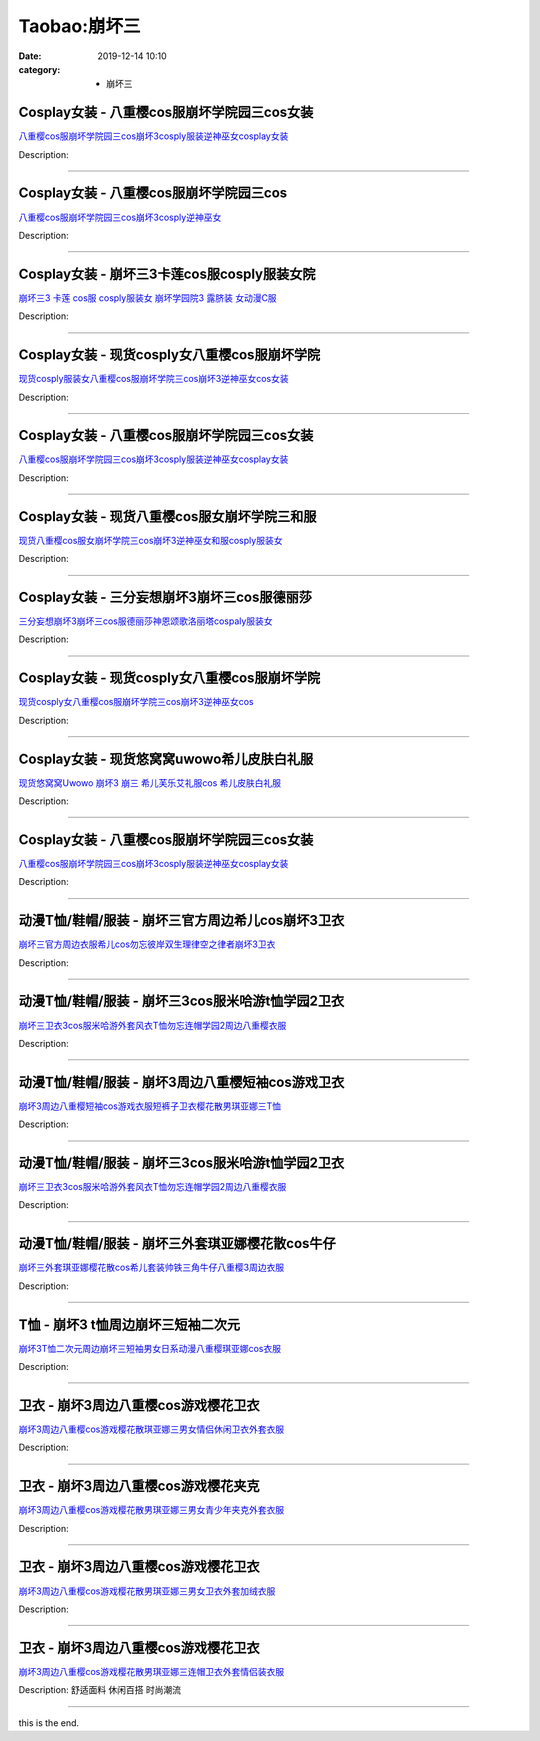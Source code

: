 Taobao:崩坏三
#############

:date: 2019-12-14 10:10
:category: + 崩坏三

Cosplay女装 - 八重樱cos服崩坏学院园三cos女装
============================================================

.. image:: https://img.alicdn.com/bao/uploaded/O1CN01pvtm141QxjkAHuhJo_!!2204220212043.jpg_300x300
   :alt: 八重樱cos服崩坏学院园三cos崩坏3cosply服装逆神巫女cosplay女装

\ `八重樱cos服崩坏学院园三cos崩坏3cosply服装逆神巫女cosplay女装 <//s.click.taobao.com/t?e=m%3D2%26s%3DDD2xuelRvggcQipKwQzePOeEDrYVVa64lwnaF1WLQxlyINtkUhsv0HCijQCZ99rBZn%2FpJZwqIhybDNFqysmgm1%2BqIKQJ3JXRtMoTPL9YJHaTRAJy7E%2FdnkeSfk%2FNwBd41GPduzu4oNqGpHVkjb4XaLzPTeEHyDfLhJTRgP0USqFGw3HYlRJkJDF5uzLQi25QuwIPtUMFXLeiZ%2BQMlGz6FQ%3D%3D&scm=null&pvid=100_11.12.128.34_22571_4971585930920878671&app_pvid=59590_11.20.212.21_3904_1585930920873&ptl=floorId:2836;originalFloorId:2836;pvid:100_11.12.128.34_22571_4971585930920878671;app_pvid:59590_11.20.212.21_3904_1585930920873&xId=3cLFKVW1PlQK6e2jR2DIm5TIAicFwhxRFKJTZswN2JmMhcMBm2HnHFvFelFiDr1VTiCiX9Vi9MvlcXasBNeBufPR4vWzb2YCMCmaGnCqeDeE&union_lens=lensId%3AMAPI%401585930920%400b14d415_0f8d_17140d963ef_cecf%4001>`__

Description: 

------------------------

Cosplay女装 - 八重樱cos服崩坏学院园三cos
========================================================

.. image:: https://img.alicdn.com/bao/uploaded/i3/2200590254220/O1CN017eH9Bl1h2nzC1DOZh_!!2-item_pic.png_300x300
   :alt: 八重樱cos服崩坏学院园三cos崩坏3cosply逆神巫女

\ `八重樱cos服崩坏学院园三cos崩坏3cosply逆神巫女 <//s.click.taobao.com/t?e=m%3D2%26s%3DKAQkJ%2FAuav4cQipKwQzePOeEDrYVVa64lwnaF1WLQxlyINtkUhsv0HCijQCZ99rBZn%2FpJZwqIhybDNFqysmgm1%2BqIKQJ3JXRtMoTPL9YJHaTRAJy7E%2FdnkeSfk%2FNwBd41GPduzu4oNomyt3wsDoPjD0bN6JR4I%2F%2BbuHqrOkk2ynFQJSmrNHA2zF5uzLQi25QuwIPtUMFXLeiZ%2BQMlGz6FQ%3D%3D&scm=null&pvid=100_11.12.128.34_22571_4971585930920878671&app_pvid=59590_11.20.212.21_3904_1585930920873&ptl=floorId:2836;originalFloorId:2836;pvid:100_11.12.128.34_22571_4971585930920878671;app_pvid:59590_11.20.212.21_3904_1585930920873&xId=1HxYvnU9cBSaayfvat6sujOEex5tWuLrpstKLtAUzKl9Tz1QvYA3AGJBinMubLGZdWCZj3oPnwsRWAT2V5ZCVLCWB3wrhnPb3NLHwCDx8G8W&union_lens=lensId%3AMAPI%401585930920%400b14d415_0f8d_17140d963ef_ced0%4001>`__

Description: 

------------------------

Cosplay女装 - 崩坏三3卡莲cos服cosply服装女院
================================================================

.. image:: https://img.alicdn.com/bao/uploaded/i3/368826326/O1CN01xRdwXN1wbM4d5QduX_!!0-item_pic.jpg_300x300
   :alt: 崩坏三3 卡莲 cos服 cosply服装女 崩坏学园院3 露脐装 女动漫C服

\ `崩坏三3 卡莲 cos服 cosply服装女 崩坏学园院3 露脐装 女动漫C服 <//s.click.taobao.com/t?e=m%3D2%26s%3DOP9nRDYnfHscQipKwQzePOeEDrYVVa64lwnaF1WLQxlyINtkUhsv0HCijQCZ99rBZn%2FpJZwqIhybDNFqysmgm1%2BqIKQJ3JXRtMoTPL9YJHaTRAJy7E%2FdnkeSfk%2FNwBd41GPduzu4oNrqkGSGWak0YpZ0n4Fol53MkD3%2F6JCv%2FlqyzN8FsnbjaWAhzz2m%2BqcqcSpj5qSCmbA%3D&scm=null&pvid=100_11.12.128.34_22571_4971585930920878671&app_pvid=59590_11.20.212.21_3904_1585930920873&ptl=floorId:2836;originalFloorId:2836;pvid:100_11.12.128.34_22571_4971585930920878671;app_pvid:59590_11.20.212.21_3904_1585930920873&xId=le7kMN58sOZ92YY8A7CQKex3GyZUR0eLr5rIMzcrllLKBStmzPIDgpJRSARu3oMXWOIoI8J7iX7Papds1UvJ0Nu7kXZ5Bx4ovihVVd6gbap&union_lens=lensId%3AMAPI%401585930920%400b14d415_0f8d_17140d963ef_ced1%4001>`__

Description: 

------------------------

Cosplay女装 - 现货cosply女八重樱cos服崩坏学院
================================================================

.. image:: https://img.alicdn.com/bao/uploaded/i1/3964943250/O1CN01IQPBKt1ZsXnrA4ARc_!!3964943250.jpg_300x300
   :alt: 现货cosply服装女八重樱cos服崩坏学院三cos崩坏3逆神巫女cos女装

\ `现货cosply服装女八重樱cos服崩坏学院三cos崩坏3逆神巫女cos女装 <//s.click.taobao.com/t?e=m%3D2%26s%3D3CGetyHxS5EcQipKwQzePOeEDrYVVa64lwnaF1WLQxlyINtkUhsv0HCijQCZ99rBZn%2FpJZwqIhybDNFqysmgm1%2BqIKQJ3JXRtMoTPL9YJHaTRAJy7E%2FdnkeSfk%2FNwBd41GPduzu4oNqMkqFOvVh%2FZdR4fa7q%2BAeEN%2FeLSYGbEFbrwX429hZal66h5gRBXjFNxgxdTc00KD8%3D&scm=null&pvid=100_11.12.128.34_22571_4971585930920878671&app_pvid=59590_11.20.212.21_3904_1585930920873&ptl=floorId:2836;originalFloorId:2836;pvid:100_11.12.128.34_22571_4971585930920878671;app_pvid:59590_11.20.212.21_3904_1585930920873&xId=7ouejVAC4ebhmmNA3qz6rTWmPQmrIm1z3Ct0jh2pfuTgzEI7ElSaAtcDB5J2pq0iFAs4Rjd1VbaopG41rrY24wdqXB0CGFphilnVUzudtMOt&union_lens=lensId%3AMAPI%401585930920%400b14d415_0f8d_17140d963ef_ced2%4001>`__

Description: 

------------------------

Cosplay女装 - 八重樱cos服崩坏学院园三cos女装
============================================================

.. image:: https://img.alicdn.com/bao/uploaded/i3/501195247/O1CN01bhksL21odAkTrtH7j_!!2-item_pic.png_300x300
   :alt: 八重樱cos服崩坏学院园三cos崩坏3cosply服装逆神巫女cosplay女装

\ `八重樱cos服崩坏学院园三cos崩坏3cosply服装逆神巫女cosplay女装 <//s.click.taobao.com/t?e=m%3D2%26s%3Dhz6OJyjAJNYcQipKwQzePOeEDrYVVa64lwnaF1WLQxlyINtkUhsv0HCijQCZ99rBZn%2FpJZwqIhybDNFqysmgm1%2BqIKQJ3JXRtMoTPL9YJHaTRAJy7E%2FdnkeSfk%2FNwBd41GPduzu4oNoW0TrtTWEKf8Uatan9jHV7gP73rev2dodPkg76NeijbWAhzz2m%2BqcqcSpj5qSCmbA%3D&scm=null&pvid=100_11.12.128.34_22571_4971585930920878671&app_pvid=59590_11.20.212.21_3904_1585930920873&ptl=floorId:2836;originalFloorId:2836;pvid:100_11.12.128.34_22571_4971585930920878671;app_pvid:59590_11.20.212.21_3904_1585930920873&xId=13JYHDvpMMhpi5o7g3p7gaHJvvUqr6AEdeeGQkTqu1T2dDXxQXPkSVXnhfHfxGSakh0QWxzLBObTkAno8LVS2BWfvoDQREpsjBPez1CmXTaA&union_lens=lensId%3AMAPI%401585930920%400b14d415_0f8d_17140d963ef_ced3%4001>`__

Description: 

------------------------

Cosplay女装 - 现货八重樱cos服女崩坏学院三和服
==========================================================

.. image:: https://img.alicdn.com/bao/uploaded/i1/1783682917/O1CN019B8w9x1XQ1uF5j1dM_!!0-item_pic.jpg_300x300
   :alt: 现货八重樱cos服女崩坏学院三cos崩坏3逆神巫女和服cosply服装女

\ `现货八重樱cos服女崩坏学院三cos崩坏3逆神巫女和服cosply服装女 <//s.click.taobao.com/t?e=m%3D2%26s%3DlLKnOIwRrRwcQipKwQzePOeEDrYVVa64lwnaF1WLQxlyINtkUhsv0HCijQCZ99rBZn%2FpJZwqIhybDNFqysmgm1%2BqIKQJ3JXRtMoTPL9YJHaTRAJy7E%2FdnkeSfk%2FNwBd41GPduzu4oNr30Rk0BkiEkUCrsWT%2BwUz2H7Sg%2FJwDpz8acGkGT9fY3K6h5gRBXjFNxgxdTc00KD8%3D&scm=null&pvid=100_11.12.128.34_22571_4971585930920878671&app_pvid=59590_11.20.212.21_3904_1585930920873&ptl=floorId:2836;originalFloorId:2836;pvid:100_11.12.128.34_22571_4971585930920878671;app_pvid:59590_11.20.212.21_3904_1585930920873&xId=35sZY1FzRAJluvTOusuhZS180SmpVuaaGr33L6OgKmwV8u0bowV6QeDrkjTLI8CR32L1G6Iq9u4KH6OJ63WajmeqZk2U0H1tJqVQ58nGze2C&union_lens=lensId%3AMAPI%401585930920%400b14d415_0f8d_17140d963ef_ced4%4001>`__

Description: 

------------------------

Cosplay女装 - 三分妄想崩坏3崩坏三cos服德丽莎
==========================================================

.. image:: https://img.alicdn.com/bao/uploaded/i1/85470570/O1CN01u9eYF51G56Jqsdury_!!0-item_pic.jpg_300x300
   :alt: 三分妄想崩坏3崩坏三cos服德丽莎神恩颂歌洛丽塔cospaly服装女

\ `三分妄想崩坏3崩坏三cos服德丽莎神恩颂歌洛丽塔cospaly服装女 <//s.click.taobao.com/t?e=m%3D2%26s%3D%2Fs83qxOjTjQcQipKwQzePOeEDrYVVa64lwnaF1WLQxlyINtkUhsv0HCijQCZ99rBZn%2FpJZwqIhybDNFqysmgm1%2BqIKQJ3JXRtMoTPL9YJHaTRAJy7E%2FdnkeSfk%2FNwBd41GPduzu4oNoVSnTZU5yPbGeGfZE%2BTEbOTeSvPc7doFFWcL6dAH%2FqTWdvefvtgkwCIYULNg46oBA%3D&scm=null&pvid=100_11.12.128.34_22571_4971585930920878671&app_pvid=59590_11.20.212.21_3904_1585930920873&ptl=floorId:2836;originalFloorId:2836;pvid:100_11.12.128.34_22571_4971585930920878671;app_pvid:59590_11.20.212.21_3904_1585930920873&xId=3qi0BQMa6jfyDxS1yGlqQH4nd8sGUh2Soar56pbz2CHOnCGpYXfzAUlXWZOpu9ThQAEqZStOL2QoHF9GpDawY2pSHtGlO2P60JKw8ZNFiGeo&union_lens=lensId%3AMAPI%401585930920%400b14d415_0f8d_17140d963ef_ced5%4001>`__

Description: 

------------------------

Cosplay女装 - 现货cosply女八重樱cos服崩坏学院
================================================================

.. image:: https://img.alicdn.com/bao/uploaded/i4/2200590254220/O1CN01dM5gUs1h2nzNV0IHB_!!2-item_pic.png_300x300
   :alt: 现货cosply女八重樱cos服崩坏学院三cos崩坏3逆神巫女cos

\ `现货cosply女八重樱cos服崩坏学院三cos崩坏3逆神巫女cos <//s.click.taobao.com/t?e=m%3D2%26s%3D1UkGnsU4P8EcQipKwQzePOeEDrYVVa64lwnaF1WLQxlyINtkUhsv0HCijQCZ99rBZn%2FpJZwqIhybDNFqysmgm1%2BqIKQJ3JXRtMoTPL9YJHaTRAJy7E%2FdnkeSfk%2FNwBd41GPduzu4oNomyt3wsDoPjD0bN6JR4I%2F%2BVu%2BtIQ21EuX%2FgFVzvX9hozF5uzLQi25QuwIPtUMFXLeiZ%2BQMlGz6FQ%3D%3D&scm=null&pvid=100_11.12.128.34_22571_4971585930920878671&app_pvid=59590_11.20.212.21_3904_1585930920873&ptl=floorId:2836;originalFloorId:2836;pvid:100_11.12.128.34_22571_4971585930920878671;app_pvid:59590_11.20.212.21_3904_1585930920873&xId=7fm2XY5rnMBXvTqBBVxKzpokUTZI868Uwyfh8lMfdk46WOvt81nCxOOObOvIVYhQFVF4P8sUyVLR1mBSHKWTZPMVwPaq7JlOvCXEh8ghCB7l&union_lens=lensId%3AMAPI%401585930920%400b14d415_0f8d_17140d963f0_ced6%4001>`__

Description: 

------------------------

Cosplay女装 - 现货悠窝窝uwowo希儿皮肤白礼服
==========================================================

.. image:: https://img.alicdn.com/bao/uploaded/i1/2179714661/O1CN013TTxGW1kImb8nFcSU_!!0-item_pic.jpg_300x300
   :alt: 现货悠窝窝Uwowo 崩坏3 崩三 希儿芙乐艾礼服cos 希儿皮肤白礼服

\ `现货悠窝窝Uwowo 崩坏3 崩三 希儿芙乐艾礼服cos 希儿皮肤白礼服 <//s.click.taobao.com/t?e=m%3D2%26s%3D0F4fpQuODdscQipKwQzePOeEDrYVVa64r4ll3HtqqoxyINtkUhsv0HCijQCZ99rBZn%2FpJZwqIhybDNFqysmgm1%2BqIKQJ3JXRtMoTPL9YJHaTRAJy7E%2FdnkeSfk%2FNwBd41GPduzu4oNrELBPdmpjCnyBQzvtkmvY3ouB3anBNW%2FrG3lPVywZ%2BfK6h5gRBXjFNxgxdTc00KD8%3D&scm=null&pvid=100_11.12.128.34_22571_4971585930920878671&app_pvid=59590_11.20.212.21_3904_1585930920873&ptl=floorId:2836;originalFloorId:2836;pvid:100_11.12.128.34_22571_4971585930920878671;app_pvid:59590_11.20.212.21_3904_1585930920873&xId=gl2xlEqiOxZ4Cphcj8YvvmJpl3L5MzCXq149283qzHnOoWYX5VCyoLoIABC23LVuPFRsKJ0JlzlsaCQB2nOEkm2hxb34otHqjp0SvH7Rxmk&union_lens=lensId%3AMAPI%401585930920%400b14d415_0f8d_17140d963f0_ced7%4001>`__

Description: 

------------------------

Cosplay女装 - 八重樱cos服崩坏学院园三cos女装
============================================================

.. image:: https://img.alicdn.com/bao/uploaded/i2/2200985522465/O1CN01Q8yvUi1U50tPm2New_!!0-item_pic.jpg_300x300
   :alt: 八重樱cos服崩坏学院园三cos崩坏3cosply服装逆神巫女cosplay女装

\ `八重樱cos服崩坏学院园三cos崩坏3cosply服装逆神巫女cosplay女装 <//s.click.taobao.com/t?e=m%3D2%26s%3DxLr8VylfJKIcQipKwQzePOeEDrYVVa64r4ll3HtqqoxyINtkUhsv0HCijQCZ99rBZn%2FpJZwqIhybDNFqysmgm1%2BqIKQJ3JXRtMoTPL9YJHaTRAJy7E%2FdnkeSfk%2FNwBd41GPduzu4oNrlLf17c9PkHBK%2BP7HlpiuDLTdsLvUTDhdM%2BeAaas%2Fk7zF5uzLQi25QuwIPtUMFXLeiZ%2BQMlGz6FQ%3D%3D&scm=null&pvid=100_11.12.128.34_22571_4971585930920878671&app_pvid=59590_11.20.212.21_3904_1585930920873&ptl=floorId:2836;originalFloorId:2836;pvid:100_11.12.128.34_22571_4971585930920878671;app_pvid:59590_11.20.212.21_3904_1585930920873&xId=4S2vZdMtgAq7ev1SxR0YajGprJYrVHq04CcFF81Zvx2HJQMx7gc098fvgebG4Al7edxOIxZD2qTnnvlJ9KvQ14J1lKYA2DpzhO0Rx2IUMxGK&union_lens=lensId%3AMAPI%401585930920%400b14d415_0f8d_17140d963f0_ced8%4001>`__

Description: 

------------------------

动漫T恤/鞋帽/服装 - 崩坏三官方周边希儿cos崩坏3卫衣
============================================================

.. image:: https://img.alicdn.com/bao/uploaded/i3/2200779808292/O1CN01PBKXrx2B7mkPdlGXV_!!2200779808292.jpg_300x300
   :alt: 崩坏三官方周边衣服希儿cos勿忘彼岸双生理律空之律者崩坏3卫衣

\ `崩坏三官方周边衣服希儿cos勿忘彼岸双生理律空之律者崩坏3卫衣 <//s.click.taobao.com/t?e=m%3D2%26s%3D9nl7B5k1MCQcQipKwQzePOeEDrYVVa64lwnaF1WLQxlyINtkUhsv0HCijQCZ99rBZn%2FpJZwqIhybDNFqysmgm1%2BqIKQJ3JXRtMoTPL9YJHaTRAJy7E%2FdnkeSfk%2FNwBd41GPduzu4oNoHavl%2FAoKM%2FbfY0%2BUsR8eSlHJnjkuxCMLNeUOeB39pgzF5uzLQi25QuwIPtUMFXLeiZ%2BQMlGz6FQ%3D%3D&scm=null&pvid=100_11.12.128.34_22571_4971585930920878671&app_pvid=59590_11.20.212.21_3904_1585930920873&ptl=floorId:2836;originalFloorId:2836;pvid:100_11.12.128.34_22571_4971585930920878671;app_pvid:59590_11.20.212.21_3904_1585930920873&xId=56OUERwiD9TkPrriLfhVKV9MwjcSl4qO9DQJ1qUW6XCfIlg2L8JVxvG2aAlFPP26XL50o2CZflxf5Lx8JY5FT25a7w2nykLywA3cDyKdreiL&union_lens=lensId%3AMAPI%401585930920%400b14d415_0f8d_17140d963f0_ced9%4001>`__

Description: 

------------------------

动漫T恤/鞋帽/服装 - 崩坏三3cos服米哈游t恤学园2卫衣
==============================================================

.. image:: https://img.alicdn.com/bao/uploaded/i4/2578614448/O1CN01c7zV6M1ijEEy2xjW6_!!2578614448.jpg_300x300
   :alt: 崩坏三卫衣3cos服米哈游外套风衣T恤勿忘连帽学园2周边八重樱衣服

\ `崩坏三卫衣3cos服米哈游外套风衣T恤勿忘连帽学园2周边八重樱衣服 <//s.click.taobao.com/t?e=m%3D2%26s%3DNCIR5wIKlPQcQipKwQzePOeEDrYVVa64lwnaF1WLQxlyINtkUhsv0HCijQCZ99rBZn%2FpJZwqIhybDNFqysmgm1%2BqIKQJ3JXRtMoTPL9YJHaTRAJy7E%2FdnkeSfk%2FNwBd41GPduzu4oNp0ERy4t84zXFuQG3JHBNyUXQY%2FNEEsx86lwbyC%2Fcm5Ht1w64zURQtiAlcd%2BLcwWJ7GDmntuH4VtA%3D%3D&scm=null&pvid=100_11.12.128.34_22571_4971585930920878671&app_pvid=59590_11.20.212.21_3904_1585930920873&ptl=floorId:2836;originalFloorId:2836;pvid:100_11.12.128.34_22571_4971585930920878671;app_pvid:59590_11.20.212.21_3904_1585930920873&xId=36GBmBMErnhRN9hM6HV7qbrrG1jOmjaIIdZOUz0c0B35I8Q4Ez4ZHreWgAaSTT95Y41L4SFX9ixznw9ZOv2PwFODDjs30ECoorfTMH87f5Eo&union_lens=lensId%3AMAPI%401585930920%400b14d415_0f8d_17140d963f0_ceda%4001>`__

Description: 

------------------------

动漫T恤/鞋帽/服装 - 崩坏3周边八重樱短袖cos游戏卫衣
============================================================

.. image:: https://img.alicdn.com/bao/uploaded/i2/53903084/O1CN01Nab5KR1YeW3ToIhoZ_!!53903084.jpg_300x300
   :alt: 崩坏3周边八重樱短袖cos游戏衣服短裤子卫衣樱花散男琪亚娜三T恤

\ `崩坏3周边八重樱短袖cos游戏衣服短裤子卫衣樱花散男琪亚娜三T恤 <//s.click.taobao.com/t?e=m%3D2%26s%3D3DJzqv2HZ6wcQipKwQzePOeEDrYVVa64lwnaF1WLQxlyINtkUhsv0HCijQCZ99rBZn%2FpJZwqIhybDNFqysmgm1%2BqIKQJ3JXRtMoTPL9YJHaTRAJy7E%2FdnkeSfk%2FNwBd41GPduzu4oNqAP%2F4TErTKhyPzmeT3JH7vIcB2PdrCnQG7FnchhWACBzF5uzLQi25QuwIPtUMFXLeiZ%2BQMlGz6FQ%3D%3D&scm=null&pvid=100_11.12.128.34_22571_4971585930920878671&app_pvid=59590_11.20.212.21_3904_1585930920873&ptl=floorId:2836;originalFloorId:2836;pvid:100_11.12.128.34_22571_4971585930920878671;app_pvid:59590_11.20.212.21_3904_1585930920873&xId=6GzpCJ7n9CZMT75bNaEINQ2ArJaTiXlLNI3LcxzEtgjwDP0ipfiNmlfFGhYykZuC0YNlG4J3cLkMiwITYBICSR4yUZqS3AmuAwuC00oaF710&union_lens=lensId%3AMAPI%401585930920%400b14d415_0f8d_17140d963f0_cedb%4001>`__

Description: 

------------------------

动漫T恤/鞋帽/服装 - 崩坏三3cos服米哈游t恤学园2卫衣
==============================================================

.. image:: https://img.alicdn.com/bao/uploaded/i2/2200658455737/O1CN01wGWMhM1sFaovXdMYl_!!2200658455737.jpg_300x300
   :alt: 崩坏三卫衣3cos服米哈游外套风衣T恤勿忘连帽学园2周边八重樱衣服

\ `崩坏三卫衣3cos服米哈游外套风衣T恤勿忘连帽学园2周边八重樱衣服 <//s.click.taobao.com/t?e=m%3D2%26s%3D44gFK7QT5TkcQipKwQzePOeEDrYVVa64lwnaF1WLQxlyINtkUhsv0HCijQCZ99rBZn%2FpJZwqIhybDNFqysmgm1%2BqIKQJ3JXRtMoTPL9YJHaTRAJy7E%2FdnkeSfk%2FNwBd41GPduzu4oNrDZfvDijqQxF6bi1TIIbsrDbTMYVrDXMGInUH3OsExAzF5uzLQi25QuwIPtUMFXLeiZ%2BQMlGz6FQ%3D%3D&scm=null&pvid=100_11.12.128.34_22571_4971585930920878671&app_pvid=59590_11.20.212.21_3904_1585930920873&ptl=floorId:2836;originalFloorId:2836;pvid:100_11.12.128.34_22571_4971585930920878671;app_pvid:59590_11.20.212.21_3904_1585930920873&xId=2yzTNS3nwrVGT7N00TLw7g4IVrkKe0xotSMve1KS2Xa8Y0EZgpZLGqNS005oJygVxKmw0LNZQQSj0mkRXlxwwWMShotemd5tfpPuMeN0wqQI&union_lens=lensId%3AMAPI%401585930920%400b14d415_0f8d_17140d963f0_cedc%4001>`__

Description: 

------------------------

动漫T恤/鞋帽/服装 - 崩坏三外套琪亚娜樱花散cos牛仔
==========================================================

.. image:: https://img.alicdn.com/bao/uploaded/i1/2578614448/O1CN01iNFkL01ijEGgpwgri_!!2578614448.jpg_300x300
   :alt: 崩坏三外套琪亚娜樱花散cos希儿套装帅铁三角牛仔八重樱3周边衣服

\ `崩坏三外套琪亚娜樱花散cos希儿套装帅铁三角牛仔八重樱3周边衣服 <//s.click.taobao.com/t?e=m%3D2%26s%3DI4T%2Bvtf%2Fl18cQipKwQzePOeEDrYVVa64lwnaF1WLQxlyINtkUhsv0HCijQCZ99rBZn%2FpJZwqIhybDNFqysmgm1%2BqIKQJ3JXRtMoTPL9YJHaTRAJy7E%2FdnkeSfk%2FNwBd41GPduzu4oNp0ERy4t84zXBwkLyD0IEbYcI6Hikw4v8hLI01UCoCmX66h5gRBXjFNxgxdTc00KD8%3D&scm=null&pvid=100_11.12.128.34_22571_4971585930920878671&app_pvid=59590_11.20.212.21_3904_1585930920873&ptl=floorId:2836;originalFloorId:2836;pvid:100_11.12.128.34_22571_4971585930920878671;app_pvid:59590_11.20.212.21_3904_1585930920873&xId=5jDNj3bjnWwcvkSUnPYPAPZ6MlD8yzyPc1Fnp7kG2PI8pWyI3jXyLhCl6pgWAGwBMCXwZzbyOOMhilSP5m8DZHCHQTGmKInK7C0OM9LyRuas&union_lens=lensId%3AMAPI%401585930920%400b14d415_0f8d_17140d963f0_cedd%4001>`__

Description: 

------------------------

T恤 - 崩坏3 t恤周边崩坏三短袖二次元
==========================================

.. image:: https://img.alicdn.com/bao/uploaded/i1/4118697420/O1CN01dCAR7b24gPOmRjWpJ_!!4118697420-0-pixelsss.jpg_300x300
   :alt: 崩坏3T恤二次元周边崩坏三短袖男女日系动漫八重樱琪亚娜cos衣服

\ `崩坏3T恤二次元周边崩坏三短袖男女日系动漫八重樱琪亚娜cos衣服 <//s.click.taobao.com/t?e=m%3D2%26s%3DcgV4AnZsypocQipKwQzePOeEDrYVVa64r4ll3HtqqoxyINtkUhsv0HCijQCZ99rBZn%2FpJZwqIhybDNFqysmgm1%2BqIKQJ3JXRtMoTPL9YJHaTRAJy7E%2FdnkeSfk%2FNwBd41GPduzu4oNruJ5z%2FpE%2FMXc1An95p3MFqD5Zi8e%2FWasChFyVDCDAMmK6h5gRBXjFNxgxdTc00KD8%3D&scm=null&pvid=100_11.12.128.34_22571_4971585930920878671&app_pvid=59590_11.20.212.21_3904_1585930920873&ptl=floorId:2836;originalFloorId:2836;pvid:100_11.12.128.34_22571_4971585930920878671;app_pvid:59590_11.20.212.21_3904_1585930920873&xId=64TWxlMLxUbsrXZ3o5zwUv7gKIuYMd5xMwJDHIWDnQRFuz3pl02eovrRp9puhW9DqbZBhV3boUmav7hFR6ZClsANQPcZHfjLDD1arsVVCpaR&union_lens=lensId%3AMAPI%401585930920%400b14d415_0f8d_17140d963f0_cede%4001>`__

Description: 

------------------------

卫衣 - 崩坏3周边八重樱cos游戏樱花卫衣
============================================

.. image:: https://img.alicdn.com/bao/uploaded/i1/4026943357/O1CN01Q0TMFf1afYAA7RC8k_!!0-item_pic.jpg_300x300
   :alt: 崩坏3周边八重樱cos游戏樱花散琪亚娜三男女情侣休闲卫衣外套衣服

\ `崩坏3周边八重樱cos游戏樱花散琪亚娜三男女情侣休闲卫衣外套衣服 <//s.click.taobao.com/t?e=m%3D2%26s%3DvwNlrOF1Z1ocQipKwQzePOeEDrYVVa64r4ll3HtqqoxyINtkUhsv0HCijQCZ99rBZn%2FpJZwqIhybDNFqysmgm1%2BqIKQJ3JXRtMoTPL9YJHaTRAJy7E%2FdnkeSfk%2FNwBd41GPduzu4oNoQM4SGU9AcmSt9ppCHrJ%2B812dE2vcR37NZKit69RbrOZycI0pE0VGYAlcd%2BLcwWJ7GDmntuH4VtA%3D%3D&scm=null&pvid=100_11.12.128.34_22571_4971585930920878671&app_pvid=59590_11.20.212.21_3904_1585930920873&ptl=floorId:2836;originalFloorId:2836;pvid:100_11.12.128.34_22571_4971585930920878671;app_pvid:59590_11.20.212.21_3904_1585930920873&xId=1b4k25rhvizVmAmJXUoqlX4RztSoc3sx6BYAAkXh75jm94s38kXna4rJrdrZ1Nr9x0640xYDRAwpjT0fDPywnISGI4vjUrggZTV09n3rf2mq&union_lens=lensId%3AMAPI%401585930920%400b14d415_0f8d_17140d963f0_cedf%4001>`__

Description: 

------------------------

卫衣 - 崩坏3周边八重樱cos游戏樱花夹克
============================================

.. image:: https://img.alicdn.com/bao/uploaded/i1/2088308969/O1CN01ojkUsu2G7qsC9Kxzh_!!0-item_pic.jpg_300x300
   :alt: 崩坏3周边八重樱cos游戏樱花散男琪亚娜三男女青少年夹克外套衣服

\ `崩坏3周边八重樱cos游戏樱花散男琪亚娜三男女青少年夹克外套衣服 <//s.click.taobao.com/t?e=m%3D2%26s%3D9NCeqn7L2xIcQipKwQzePOeEDrYVVa64r4ll3HtqqoxyINtkUhsv0HCijQCZ99rBZn%2FpJZwqIhybDNFqysmgm1%2BqIKQJ3JXRtMoTPL9YJHaTRAJy7E%2FdnkeSfk%2FNwBd41GPduzu4oNqx%2Ft2uWyYnpqcvHvrFvJGpLFhaT%2BYyMXg2FjCXyl9QQPJ2nZ53rhHfAlcd%2BLcwWJ7GDmntuH4VtA%3D%3D&scm=null&pvid=100_11.12.128.34_22571_4971585930920878671&app_pvid=59590_11.20.212.21_3904_1585930920873&ptl=floorId:2836;originalFloorId:2836;pvid:100_11.12.128.34_22571_4971585930920878671;app_pvid:59590_11.20.212.21_3904_1585930920873&xId=27rrfNfPthT5e408vLUQ7T5wkKGzJuYRZdabF0uTyhJTSieBo6VZfoypmkypZ9siF69ULSSZptB9x3JWohr1DH1xBnUTsTod6XYKZ0FSGiUl&union_lens=lensId%3AMAPI%401585930920%400b14d415_0f8d_17140d963f0_cee0%4001>`__

Description: 

------------------------

卫衣 - 崩坏3周边八重樱cos游戏樱花卫衣
============================================

.. image:: https://img.alicdn.com/bao/uploaded/i1/2934118322/O1CN0198S3gb2BLWd3ojAFy_!!0-item_pic.jpg_300x300
   :alt: 崩坏3周边八重樱cos游戏樱花散男琪亚娜三男女卫衣外套加绒衣服

\ `崩坏3周边八重樱cos游戏樱花散男琪亚娜三男女卫衣外套加绒衣服 <//s.click.taobao.com/t?e=m%3D2%26s%3DXTsIcAXqw5UcQipKwQzePOeEDrYVVa64r4ll3HtqqoxyINtkUhsv0HCijQCZ99rBZn%2FpJZwqIhybDNFqysmgm1%2BqIKQJ3JXRtMoTPL9YJHaTRAJy7E%2FdnkeSfk%2FNwBd41GPduzu4oNrXd1d3qmNsUi%2FrRFlZl84O12dE2vcR37Nu2hqcijLew1uepCk2fPkUAlcd%2BLcwWJ7GDmntuH4VtA%3D%3D&scm=null&pvid=100_11.12.128.34_22571_4971585930920878671&app_pvid=59590_11.20.212.21_3904_1585930920873&ptl=floorId:2836;originalFloorId:2836;pvid:100_11.12.128.34_22571_4971585930920878671;app_pvid:59590_11.20.212.21_3904_1585930920873&xId=6PqDUBPr7I6jg5QLpD7blj6MvWu0IhVicUTsL8joXlZHOHbWVNNQK5vpiQDlKE7bCoqHQTsz96VFuu69JcfeXTYh1xUAoyrt0p5vJoZlVHk&union_lens=lensId%3AMAPI%401585930920%400b14d415_0f8d_17140d963f0_cee1%4001>`__

Description: 

------------------------

卫衣 - 崩坏3周边八重樱cos游戏樱花卫衣
============================================

.. image:: https://img.alicdn.com/bao/uploaded/i4/724943146/O1CN01NsryzF1Z6uaNCp3TN_!!0-item_pic.jpg_300x300
   :alt: 崩坏3周边八重樱cos游戏樱花散男琪亚娜三连帽卫衣外套情侣装衣服

\ `崩坏3周边八重樱cos游戏樱花散男琪亚娜三连帽卫衣外套情侣装衣服 <//s.click.taobao.com/t?e=m%3D2%26s%3DLqxPJWTCtdwcQipKwQzePOeEDrYVVa64r4ll3HtqqoxyINtkUhsv0HCijQCZ99rBZn%2FpJZwqIhybDNFqysmgm1%2BqIKQJ3JXRtMoTPL9YJHaTRAJy7E%2FdnkeSfk%2FNwBd41GPduzu4oNoIj7wIoid1WICqE3QS5ogCfHzQnqN4zi7AlZXfvu28tmAhzz2m%2BqcqcSpj5qSCmbA%3D&scm=null&pvid=100_11.12.128.34_22571_4971585930920878671&app_pvid=59590_11.20.212.21_3904_1585930920873&ptl=floorId:2836;originalFloorId:2836;pvid:100_11.12.128.34_22571_4971585930920878671;app_pvid:59590_11.20.212.21_3904_1585930920873&xId=68sDYkd8aKZ9KKfLVybqWDP1sq0vGKXotlQL6KV2A4ibFbnPyaeXpSFPFJAWjVv2gb4UaGSR1cO3JTp1XdOGp7S8J0JyHPJnMSqzZiLDUjbD&union_lens=lensId%3AMAPI%401585930920%400b14d415_0f8d_17140d963f0_cee2%4001>`__

Description: 舒适面料 休闲百搭 时尚潮流

------------------------

this is the end.